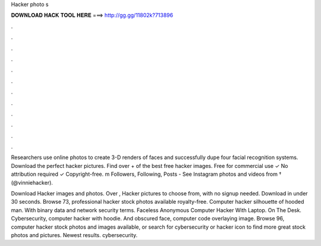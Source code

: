 Hacker photo s



𝐃𝐎𝐖𝐍𝐋𝐎𝐀𝐃 𝐇𝐀𝐂𝐊 𝐓𝐎𝐎𝐋 𝐇𝐄𝐑𝐄 ===> http://gg.gg/11802k?713896



.



.



.



.



.



.



.



.



.



.



.



.

Researchers use online photos to create 3-D renders of faces and successfully dupe four facial recognition systems. Download the perfect hacker pictures. Find over + of the best free hacker images. Free for commercial use ✓ No attribution required ✓ Copyright-free. m Followers, Following, Posts - See Instagram photos and videos from † (@vinniehacker).

Download Hacker images and photos. Over , Hacker pictures to choose from, with no signup needed. Download in under 30 seconds. Browse 73, professional hacker stock photos available royalty-free. Computer hacker silhouette of hooded man. With binary data and network security terms. Faceless Anonymous Computer Hacker With Laptop. On The Desk. Cybersecurity, computer hacker with hoodie. And obscured face, computer code overlaying image. Browse 96, computer hacker stock photos and images available, or search for cybersecurity or hacker icon to find more great stock photos and pictures. Newest results. cybersecurity.
